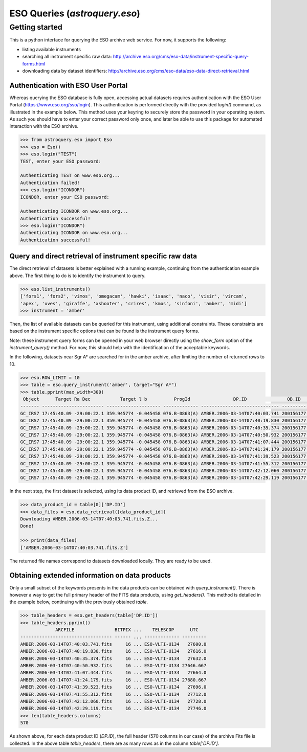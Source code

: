 .. doctest-skip-all

.. _astroquery.eso:

******************************
ESO Queries (`astroquery.eso`)
******************************

Getting started
===============

This is a python interface for querying the ESO archive web service.
For now, it supports the following:

- listing available instruments
- searching all instrument specific raw data: http://archive.eso.org/cms/eso-data/instrument-specific-query-forms.html
- downloading data by dataset identifiers: http://archive.eso.org/cms/eso-data/eso-data-direct-retrieval.html


Authentication with ESO User Portal
-----------------------------------

Whereas querying the ESO database is fully open, accessing actual datasets requires
authentication with the ESO User Portal (https://www.eso.org/sso/login).
This authentication is performed directly with the provided `login()` command,
as illustrated in the example below. This method uses your keyring to securely
store the password in your operating system. As such you should have to enter your
correct password only once, and later be able to use this package for automated
interaction with the ESO archive.

.. code-block:: python

    >>> from astroquery.eso import Eso
    >>> eso = Eso()
    >>> eso.login("TEST")
    TEST, enter your ESO password:
    
    Authenticating TEST on www.eso.org...
    Authentication failed!
    >>> eso.login("ICONDOR")
    ICONDOR, enter your ESO password:
    
    Authenticating ICONDOR on www.eso.org...
    Authentication successful!
    >>> eso.login("ICONDOR")
    Authenticating ICONDOR on www.eso.org...
    Authentication successful!


Query and direct retrieval of instrument specific raw data
----------------------------------------------------------

The direct retrieval of datasets is better explained with a running example, continuing from the
authentication example above. The first thing to do is to identify the instrument to query.

.. code-block:: python

    >>> eso.list_instruments()
    ['fors1', 'fors2', 'vimos', 'omegacam', 'hawki', 'isaac', 'naco', 'visir', 'vircam',
    'apex', 'uves', 'giraffe', 'xshooter', 'crires', 'kmos', 'sinfoni', 'amber', 'midi']
    >>> instrument = 'amber'

Then, the list of available datasets can be queried for this instrument, using additional constraints.
These constraints are based on the instrument specific options that can be found is the instrument query forms.

Note: these instrument query forms can be opened in your web browser directly using the `show_form` option of
the `instrument_query()` method. For now, this should help with the identification of the acceptable keywords.

In the following, datasets near Sgr A* are searched for in the amber archive, after limiting the number of
returned rows to 10.

.. code-block:: python

    >>> eso.ROW_LIMIT = 10
    >>> table = eso.query_instrument('amber', target="Sgr A*")
    >>> table.pprint(max_width=300)
     Object      Target Ra Dec           Target l b          ProgId                DP.ID               OB.ID   DPR.CATG    DPR.TYPE      DPR.TECH    ISS.CONF.STATION1 ISS.CONF.STATION2 ISS.CONF.STATION3 INS.GRAT1.WLEN  DIMM S-avg
    ------- ----------------------- -------------------- ------------- ----------------------------- --------- -------- ------------- -------------- ----------------- ----------------- ----------------- -------------- -----------
    GC_IRS7 17:45:40.09 -29:00:22.1 359.945774 -0.045458 076.B-0863(A) AMBER.2006-03-14T07:40:03.741 200156177  SCIENCE FRNSRC,BASE12 INTERFEROMETRY                U1                U3                U4           -1.0 0.64 [0.01]
    GC_IRS7 17:45:40.09 -29:00:22.1 359.945774 -0.045458 076.B-0863(A) AMBER.2006-03-14T07:40:19.830 200156177  SCIENCE FRNSRC,BASE12 INTERFEROMETRY                U1                U3                U4           -1.0 0.64 [0.01]
    GC_IRS7 17:45:40.09 -29:00:22.1 359.945774 -0.045458 076.B-0863(A) AMBER.2006-03-14T07:40:35.374 200156177  SCIENCE FRNSRC,BASE12 INTERFEROMETRY                U1                U3                U4           -1.0 0.64 [0.01]
    GC_IRS7 17:45:40.09 -29:00:22.1 359.945774 -0.045458 076.B-0863(A) AMBER.2006-03-14T07:40:50.932 200156177  SCIENCE FRNSRC,BASE12 INTERFEROMETRY                U1                U3                U4           -1.0 0.68 [0.01]
    GC_IRS7 17:45:40.09 -29:00:22.1 359.945774 -0.045458 076.B-0863(A) AMBER.2006-03-14T07:41:07.444 200156177  SCIENCE FRNSRC,BASE12 INTERFEROMETRY                U1                U3                U4           -1.0 0.68 [0.01]
    GC_IRS7 17:45:40.09 -29:00:22.1 359.945774 -0.045458 076.B-0863(A) AMBER.2006-03-14T07:41:24.179 200156177  SCIENCE FRNSRC,BASE12 INTERFEROMETRY                U1                U3                U4           -1.0 0.68 [0.01]
    GC_IRS7 17:45:40.09 -29:00:22.1 359.945774 -0.045458 076.B-0863(A) AMBER.2006-03-14T07:41:39.523 200156177  SCIENCE FRNSRC,BASE12 INTERFEROMETRY                U1                U3                U4           -1.0 0.68 [0.01]
    GC_IRS7 17:45:40.09 -29:00:22.1 359.945774 -0.045458 076.B-0863(A) AMBER.2006-03-14T07:41:55.312 200156177  SCIENCE FRNSRC,BASE12 INTERFEROMETRY                U1                U3                U4           -1.0 0.69 [0.01]
    GC_IRS7 17:45:40.09 -29:00:22.1 359.945774 -0.045458 076.B-0863(A) AMBER.2006-03-14T07:42:12.060 200156177  SCIENCE FRNSRC,BASE12 INTERFEROMETRY                U1                U3                U4           -1.0 0.69 [0.01]
    GC_IRS7 17:45:40.09 -29:00:22.1 359.945774 -0.045458 076.B-0863(A) AMBER.2006-03-14T07:42:29.119 200156177  SCIENCE FRNSRC,BASE12 INTERFEROMETRY                U1                U3                U4           -1.0 0.69 [0.01]

In the next step, the first dataset is selected, using its data product ID, and retrieved from the ESO archive.

.. code-block:: python

    >>> data_product_id = table[0]['DP.ID']
    >>> data_files = eso.data_retrieval([data_product_id])
    Downloading AMBER.2006-03-14T07:40:03.741.fits.Z...
    Done!
    
    >>> print(data_files)
    ['AMBER.2006-03-14T07:40:03.741.fits.Z']

The returned file names correspond to datasets downloaded locally. They are ready to be used.


Obtaining extended information on data products
-----------------------------------------------

Only a small subset of the keywords presents in the data products can be obtained with `query_instrument()`.
There is however a way to get the full primary header of the FITS data products, using `get_headers()`. This
method is detailed in the example below, continuing with the previously obtained `table`.

.. code-block:: python

    >>> table_headers = eso.get_headers(table['DP.ID'])
    >>> table_headers.pprint()
                 ARCFILE               BITPIX ...    TELESCOP      UTC   
    ---------------------------------- ------ ... ------------- ---------
    AMBER.2006-03-14T07:40:03.741.fits     16 ... ESO-VLTI-U134   27600.0
    AMBER.2006-03-14T07:40:19.830.fits     16 ... ESO-VLTI-U134   27616.0
    AMBER.2006-03-14T07:40:35.374.fits     16 ... ESO-VLTI-U134   27632.0
    AMBER.2006-03-14T07:40:50.932.fits     16 ... ESO-VLTI-U134 27646.667
    AMBER.2006-03-14T07:41:07.444.fits     16 ... ESO-VLTI-U134   27664.0
    AMBER.2006-03-14T07:41:24.179.fits     16 ... ESO-VLTI-U134 27680.667
    AMBER.2006-03-14T07:41:39.523.fits     16 ... ESO-VLTI-U134   27696.0
    AMBER.2006-03-14T07:41:55.312.fits     16 ... ESO-VLTI-U134   27712.0
    AMBER.2006-03-14T07:42:12.060.fits     16 ... ESO-VLTI-U134   27728.0
    AMBER.2006-03-14T07:42:29.119.fits     16 ... ESO-VLTI-U134   27746.0
    >>> len(table_headers.columns)
    570

As shown above, for each data product ID (`DP.ID`), the full header (570 columns in our case) of the archive
Fits file is collected. In the above table `table_headers`, there are as many rows as in the column `table['DP.ID']`.

